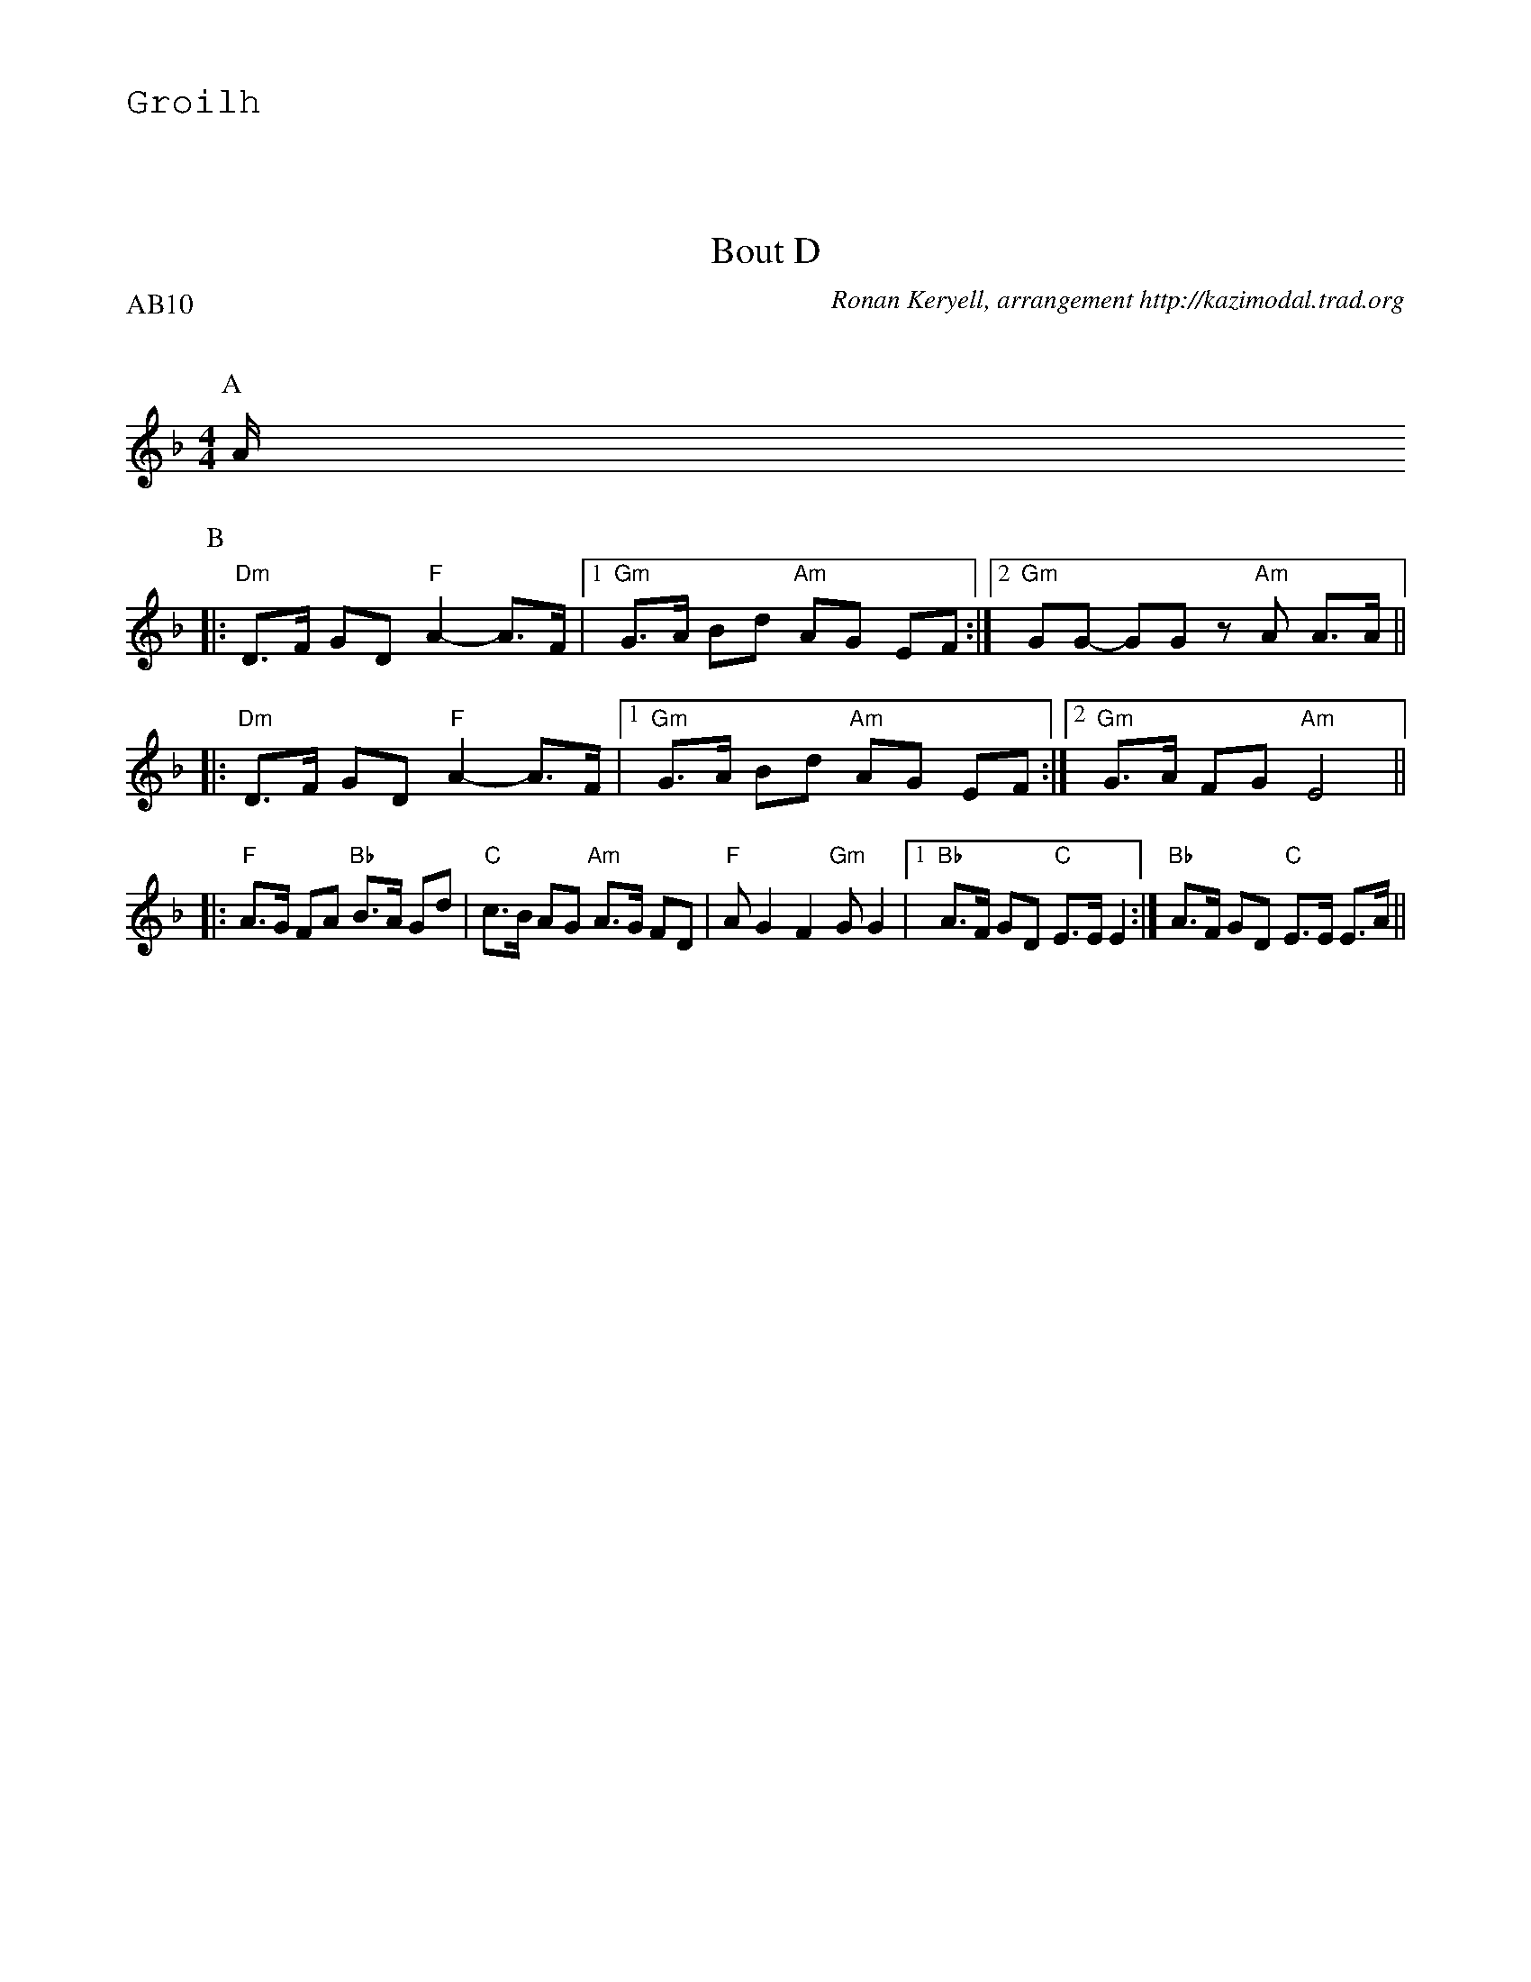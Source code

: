 %%textfont Helvetica 60
%%centre LES Bourr\'ees 2 temps
%%textfont - 20
%%text Groilh
%%textfont - 14
%%vskip 1cm

X: 1
T:Bout D
G:Kazimodal
R:Bourr\'ee 2 temps
C:Ronan Keryell, arrangement http://kazimodal.trad.org
Q:C2=145
P:AB10
M:4/4
%%MIDI gchord c2ffccf2
%%MIDI chordprog 105
%%MIDI chordvol 80
%%MIDI bassprog 36
%%MIDI bassvol 127
%%MIDI program 69
K:Dm
P:A
A/2
P:B
|: "Dm"D>F GD "F"A2-A>F |1 "Gm"G>A Bd "Am"AG EF :|2 \
"Gm"GG- GG z"Am"A A>A ||
|: "Dm"D>F GD "F"A2-A>F |1 "Gm"G>A Bd "Am"AG EF :|2 \
"Gm"G>A FG "Am"E4 ||
|: "F"A>G FA "Bb"B>A Gd | "C"c>B AG "Am"A>G FD |\
	"F"A G2 F2 "Gm"G G2 |1 "Bb"A>F GD "C"E>E E2 :| "Bb"A>F GD "C"E>E E>A ||
